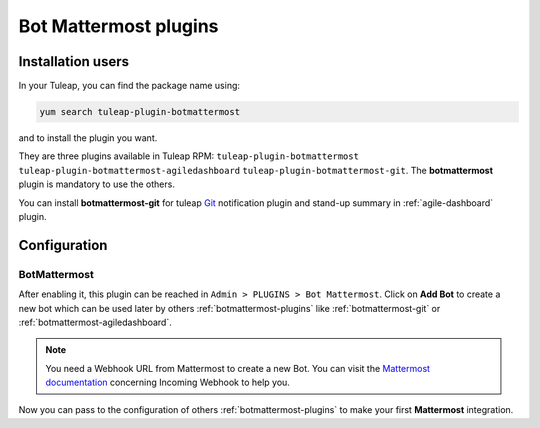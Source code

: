 .. _botmattermost-plugins-admin:

Bot Mattermost plugins
======================

Installation users
------------------

In your Tuleap, you can find the package name using:

.. code-block:: bash

    yum search tuleap-plugin-botmattermost

and to install the plugin you want.

They are three plugins available in Tuleap RPM: ``tuleap-plugin-botmattermost`` ``tuleap-plugin-botmattermost-agiledashboard`` ``tuleap-plugin-botmattermost-git``.
The **botmattermost** plugin is mandatory to use the others.

You can install **botmattermost-git** for tuleap `Git`_ notification plugin and stand-up summary in :ref:`agile-dashboard` plugin.

.. _Git: ../user-guide/git.html

Configuration
-------------

BotMattermost
`````````````

After enabling it, this plugin can be reached in ``Admin > PLUGINS > Bot Mattermost``.
Click on **Add Bot** to create a new bot which can be used later by others :ref:`botmattermost-plugins` like :ref:`botmattermost-git` or :ref:`botmattermost-agiledashboard`.

.. NOTE:: You need a Webhook URL from Mattermost to create a new Bot. You can visit the `Mattermost documentation`_ concerning Incoming Webhook to help you.

.. _Mattermost documentation: https://docs.mattermost.com/developer/webhooks-incoming.html?highlight=incoming%20webhook#creating-integrations-using-incoming-webhooks

.. image:: ../images/screenshots/bot-mattermost-plugins/createBots.png
    :alt: Bot creation
    :align: center

.. image:: ../images/screenshots/bot-mattermost-plugins/botFillForm.png
    :alt: Fill bot form
    :align: center

Now you can pass to the configuration of others :ref:`botmattermost-plugins` to make your first **Mattermost** integration.
